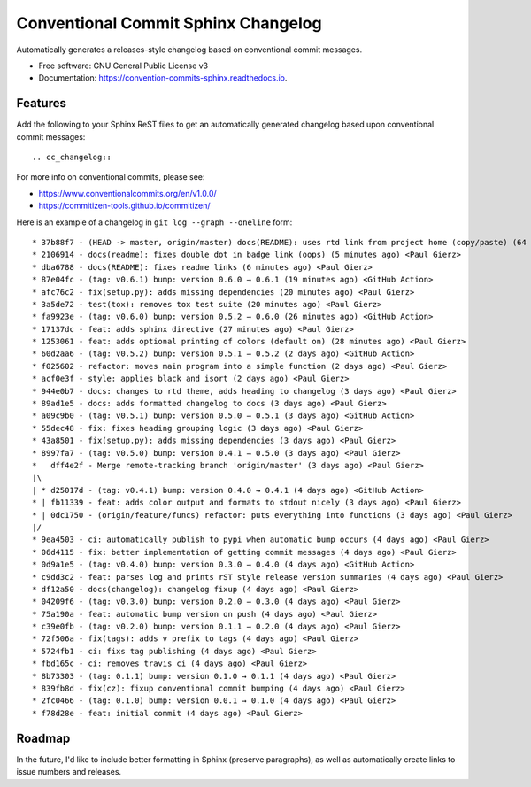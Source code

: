 ====================================
Conventional Commit Sphinx Changelog
====================================


.. image:: https://img.shields.io/pypi/v/cc_sphinx_changelog.svg
        :target: https://pypi.python.org/pypi/cc_sphinx_changelog

.. image:: https://github.com/pgierz/cc_sphinx_changelog/workflows/Python%20package/badge.svg
        :target: https://github.com/pgierz/cc_sphinx_changelog/actions?query=workflow%3A%22Python+package%22

.. image:: https://readthedocs.org/projects/convention-commits-sphinx/badge/?version=latest
        :target: https://convention-commits-sphinx.readthedocs.io/en/latest/?badge=latest
        :alt: Documentation Status




Automatically generates a releases-style changelog based on conventional commit messages.


* Free software: GNU General Public License v3
* Documentation: https://convention-commits-sphinx.readthedocs.io.


Features
--------

Add the following to your Sphinx ReST files to get an automatically generated changelog based upon conventional commit messages::

    .. cc_changelog::


For more info on conventional commits, please see:

* https://www.conventionalcommits.org/en/v1.0.0/
* https://commitizen-tools.github.io/commitizen/

Here is an example of a changelog in ``git log --graph --oneline`` form::

    * 37b88f7 - (HEAD -> master, origin/master) docs(README): uses rtd link from project home (copy/paste) (64 seconds ago) <Paul Gierz>
    * 2106914 - docs(readme): fixes double dot in badge link (oops) (5 minutes ago) <Paul Gierz>
    * dba6788 - docs(README): fixes readme links (6 minutes ago) <Paul Gierz>
    * 87e04fc - (tag: v0.6.1) bump: version 0.6.0 → 0.6.1 (19 minutes ago) <GitHub Action>
    * afc76c2 - fix(setup.py): adds missing dependencies (20 minutes ago) <Paul Gierz>
    * 3a5de72 - test(tox): removes tox test suite (20 minutes ago) <Paul Gierz>
    * fa9923e - (tag: v0.6.0) bump: version 0.5.2 → 0.6.0 (26 minutes ago) <GitHub Action>
    * 17137dc - feat: adds sphinx directive (27 minutes ago) <Paul Gierz>
    * 1253061 - feat: adds optional printing of colors (default on) (28 minutes ago) <Paul Gierz>
    * 60d2aa6 - (tag: v0.5.2) bump: version 0.5.1 → 0.5.2 (2 days ago) <GitHub Action>
    * f025602 - refactor: moves main program into a simple function (2 days ago) <Paul Gierz>
    * acf0e3f - style: applies black and isort (2 days ago) <Paul Gierz>
    * 944e0b7 - docs: changes to rtd theme, adds heading to changelog (3 days ago) <Paul Gierz>
    * 89ad1e5 - docs: adds formatted changelog to docs (3 days ago) <Paul Gierz>
    * a09c9b0 - (tag: v0.5.1) bump: version 0.5.0 → 0.5.1 (3 days ago) <GitHub Action>
    * 55dec48 - fix: fixes heading grouping logic (3 days ago) <Paul Gierz>
    * 43a8501 - fix(setup.py): adds missing dependencies (3 days ago) <Paul Gierz>
    * 8997fa7 - (tag: v0.5.0) bump: version 0.4.1 → 0.5.0 (3 days ago) <Paul Gierz>
    *   dff4e2f - Merge remote-tracking branch 'origin/master' (3 days ago) <Paul Gierz>
    |\
    | * d25017d - (tag: v0.4.1) bump: version 0.4.0 → 0.4.1 (4 days ago) <GitHub Action>
    * | fb11339 - feat: adds color output and formats to stdout nicely (3 days ago) <Paul Gierz>
    * | 0dc1750 - (origin/feature/funcs) refactor: puts everything into functions (3 days ago) <Paul Gierz>
    |/
    * 9ea4503 - ci: automatically publish to pypi when automatic bump occurs (4 days ago) <Paul Gierz>
    * 06d4115 - fix: better implementation of getting commit messages (4 days ago) <Paul Gierz>
    * 0d9a1e5 - (tag: v0.4.0) bump: version 0.3.0 → 0.4.0 (4 days ago) <GitHub Action>
    * c9dd3c2 - feat: parses log and prints rST style release version summaries (4 days ago) <Paul Gierz>
    * df12a50 - docs(changelog): changelog fixup (4 days ago) <Paul Gierz>
    * 04209f6 - (tag: v0.3.0) bump: version 0.2.0 → 0.3.0 (4 days ago) <Paul Gierz>
    * 75a190a - feat: automatic bump version on push (4 days ago) <Paul Gierz>
    * c39e0fb - (tag: v0.2.0) bump: version 0.1.1 → 0.2.0 (4 days ago) <Paul Gierz>
    * 72f506a - fix(tags): adds v prefix to tags (4 days ago) <Paul Gierz>
    * 5724fb1 - ci: fixs tag publishing (4 days ago) <Paul Gierz>
    * fbd165c - ci: removes travis ci (4 days ago) <Paul Gierz>
    * 8b73303 - (tag: 0.1.1) bump: version 0.1.0 → 0.1.1 (4 days ago) <Paul Gierz>
    * 839fb8d - fix(cz): fixup conventional commit bumping (4 days ago) <Paul Gierz>
    * 2fc0466 - (tag: 0.1.0) bump: version 0.0.1 → 0.1.0 (4 days ago) <Paul Gierz>
    * f78d28e - feat: initial commit (4 days ago) <Paul Gierz>

Roadmap
-------

In the future, I'd like to include better formatting in Sphinx (preserve
paragraphs), as well as automatically create links to issue numbers and
releases.
